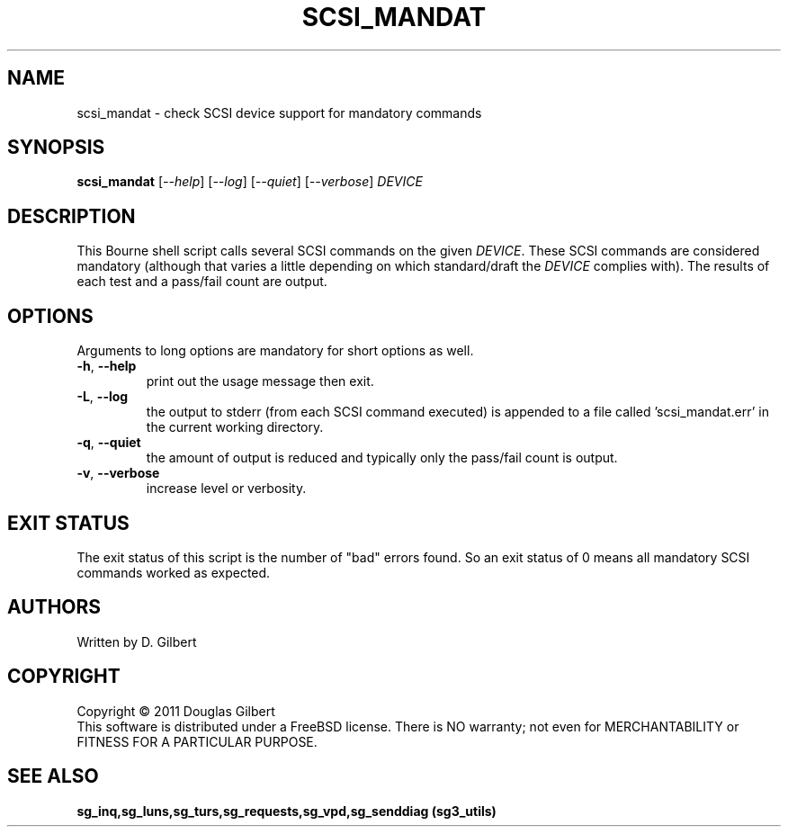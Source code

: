 .TH SCSI_MANDAT "8" "December 2011" "sg3_utils\-1.33" SG3_UTILS
.SH NAME
scsi_mandat \- check SCSI device support for mandatory commands
.SH SYNOPSIS
.B scsi_mandat
[\fI\-\-help\fR] [\fI\-\-log\fR] [\fI\-\-quiet\fR] [\fI\-\-verbose\fR]
\fIDEVICE\fR
.SH DESCRIPTION
.\" Add any additional description here
.PP
This Bourne shell script calls several SCSI commands on the given
\fIDEVICE\fR. These SCSI commands are considered mandatory (although
that varies a little depending on which standard/draft the \fIDEVICE\fR
complies with). The results of each test and a pass/fail count are
output.
.SH OPTIONS
Arguments to long options are mandatory for short options as well.
.TP
\fB\-h\fR, \fB\-\-help\fR
print out the usage message then exit.
.TP
\fB\-L\fR, \fB\-\-log\fR
the output to stderr (from each SCSI command executed) is appended to
a file called 'scsi_mandat.err' in the current working directory.
.TP
\fB\-q\fR, \fB\-\-quiet\fR
the amount of output is reduced and typically only the pass/fail
count is output.
.TP
\fB\-v\fR, \fB\-\-verbose\fR
increase level or verbosity.
.SH EXIT STATUS
The exit status of this script is the number of "bad" errors found.
So an exit status of 0 means all mandatory SCSI commands worked as
expected.
.SH AUTHORS
Written by D. Gilbert
.SH COPYRIGHT
Copyright \(co 2011 Douglas Gilbert
.br
This software is distributed under a FreeBSD license. There is NO
warranty; not even for MERCHANTABILITY or FITNESS FOR A PARTICULAR PURPOSE.
.SH "SEE ALSO"
.B sg_inq,sg_luns,sg_turs,sg_requests,sg_vpd,sg_senddiag (sg3_utils)
